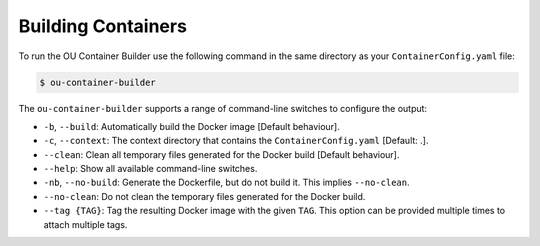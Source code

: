 Building Containers
===================

To run the OU Container Builder use the following command in the same directory as your ``ContainerConfig.yaml`` file:

.. sourcecode:: console

    $ ou-container-builder

The ``ou-container-builder`` supports a range of command-line switches to configure the output:

* ``-b``, ``--build``: Automatically build the Docker image [Default behaviour].
* ``-c``, ``--context``: The context directory that contains the ``ContainerConfig.yaml`` [Default: .].
* ``--clean``: Clean all temporary files generated for the Docker build [Default behaviour].
* ``--help``: Show all available command-line switches.
* ``-nb``, ``--no-build``: Generate the Dockerfile, but do not build it. This implies ``--no-clean``.
* ``--no-clean``: Do not clean the temporary files generated for the Docker build.
* ``--tag {TAG}``: Tag the resulting Docker image with the given ``TAG``. This option can be provided multiple times
  to attach multiple tags.
